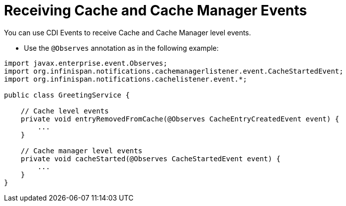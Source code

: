 [id='cache_events']
= Receiving Cache and Cache Manager Events
You can use CDI Events to receive Cache and Cache Manager level events.

* Use the `@Observes` annotation as in the following example:

[source,java]
----
import javax.enterprise.event.Observes;
import org.infinispan.notifications.cachemanagerlistener.event.CacheStartedEvent;
import org.infinispan.notifications.cachelistener.event.*;

public class GreetingService {

    // Cache level events
    private void entryRemovedFromCache(@Observes CacheEntryCreatedEvent event) {
        ...
    }

    // Cache manager level events
    private void cacheStarted(@Observes CacheStartedEvent event) {
        ...
    }
}
----
